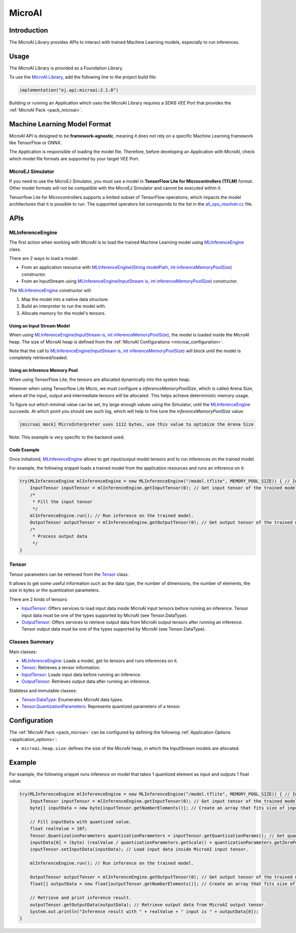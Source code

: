 .. _microai_api:

MicroAI
=======

Introduction
------------

The MicroAI Library provides APIs to interact with trained Machine Learning models, especially to run inferences.

.. _microai_api_usage:

Usage
-----

The MicroAI Library is provided as a Foundation Library.

To use the `MicroAI Library <https://repository.microej.com/modules/ej/api/microai/>`_, add the following line to the project build file:

.. code-block:: kotlin

   implementation("ej.api:microai:2.1.0")

Building or running an Application which uses the MicroAI Library requires a SDK6 VEE Port that provides the :ref:`MicroAI Pack <pack_microai>`.

Machine Learning Model Format
-----------------------------

MicroAI API is designed to be **framework-agnostic**, meaning it does not rely on a specific Machine Learning framework like TensorFlow or ONNX.

The Application is responsible of loading the model file. 
Therefore, before developing an Application with MicroAI, check which model file formats are supported by your target VEE Port.

MicroEJ Simulator
~~~~~~~~~~~~~~~~~

If you need to use the MicroEJ Simulator, you must use a model in **TensorFlow Lite for Microcontrollers (TFLM)** format. 
Other model formats will not be compatible with the MicroEJ Simulator and cannot be executed within it.

Tensorflow Lite for Microcontrollers supports a limited subset of TensorFlow operations, which impacts the model architectures that it is possible to run.
The supported operators list corresponds to the list in the `all_ops_resolver.cc <https://github.com/tensorflow/tflite-micro/blob/cdc3a3203f7721d17f6058979385a79cbd217551/tensorflow/lite/micro/all_ops_resolver.cc>`_ file.

APIs
----

MLInferenceEngine
~~~~~~~~~~~~~~~~~

The first action when working with MicroAI is to load the trained Machine Learning model using `MLInferenceEngine`_ class. 

There are 2 ways to load a model:

* From an application resource with `MLInferenceEngine(String modelPath, int inferenceMemoryPoolSize)`_ constructor.
* From an InputStream using `MLInferenceEngine(InputStream is, int inferenceMemoryPoolSize)`_ constructor.

The `MLInferenceEngine`_ constructor will:

1. Map the model into a native data structure.
2. Build an interpreter to run the model with.
3. Allocate memory for the model's tensors.


Using an Input Stream Model
^^^^^^^^^^^^^^^^^^^^^^^^^^^

When using `MLInferenceEngine(InputStream is, int inferenceMemoryPoolSize)`_, the model is loaded inside the MicroAI heap.
The size of MicroAI heap is defined from the :ref:`MicroAI Configurations <microai_configuration>`.

Note that the call to `MLInferenceEngine(InputStream is, int inferenceMemoryPoolSize)`_ will block until the model is completely retrieved/loaded.

Using an Inference Memory Pool
^^^^^^^^^^^^^^^^^^^^^^^^^^^^^^

When using TensorFlow Lite, the tensors are allocated dynamically into the system heap.

However when using Tensorflow Lite Micro, we must configure a `inferenceMemoryPoolSize`, which is called Arena Size, where all the input, output and intermediate tensors will be allocated.
This helps achieve deterministic memory usage.

To figure out which minimal value can be set, try large enough values using the Simulator, until the `MLInferenceEngine`_ succeeds.
At which point you should see such log, which will help to fine tune the `inferenceMemoryPoolSize` value:

.. code-block:: java

        [microai mock] MicroInterpreter uses 1112 bytes, use this value to optimize the Arena Size

Note: This example is very specific to the backend used.

Code Example
^^^^^^^^^^^^
Once initialized, `MLInferenceEngine`_ allows to get input/output model tensors and to run inferences on the trained model.

For example, the following snippet loads a trained model from the application resources and runs an inference on it:

.. code-block:: java

        try(MLInferenceEngine mlInferenceEngine = new MLInferenceEngine("/model.tflite", MEMORY_POOL_SIZE)) { // Initialize the inference engine.
            InputTensor inputTensor = mlInferenceEngine.getInputTensor(0); // Get input tensor of the trained model.
            /*
             * Fill the input tensor
             */
            mlInferenceEngine.run(); // Run inference on the trained model.
            OutputTensor outputTensor = mlInferenceEngine.getOutputTensor(0); // Get output tensor of the trained model.
            /*
             * Process output data
             */
        }


Tensor
~~~~~~

Tensor parameters can be retrieved from the `Tensor`_ class. 

It allows to get some useful information such as the data type, the number of dimensions, the number of elements, the size in bytes or the quantization parameters.

There are 2 kinds of tensors:

* `InputTensor`_: Offers services to load input data inside MicroAI input tensors before running an inference. Tensor input data must be one of the types supported by MicroAI (see Tensor.DataType).
* `OutputTensor`_: Offers services to retrieve output data from MicroAI output tensors after running an inference. Tensor output data must be one of the types supported by MicroAI (see Tensor.DataType).

Classes Summary
~~~~~~~~~~~~~~~

Main classes:

* `MLInferenceEngine`_: Loads a model, get its tensors and runs inferences on it.
* `Tensor`_: Retrieves a tensor information.
* `InputTensor`_: Loads input data before running an inference.
* `OutputTensor`_: Retrieves output data after running an inference.

Stateless and immutable classes:

* `Tensor.DataType`_: Enumerates MicroAI data types.
* `Tensor.QuantizationParameters`_: Represents quantized parameters of a tensor.

.. _microai_configuration:

Configuration
-------------

The :ref:`MicroAI Pack <pack_microai>` can be configured by defining the following :ref:`Application Options <application_options>`:

- ``microai.heap.size``: defines the size of the MicroAI heap, in which the InputStream models are allocated.

Example
-------

For example, the following snippet runs inference on model that takes 1 quantized element as input and outputs 1 float value:

.. code-block:: java

        try(MLInferenceEngine mlInferenceEngine = new MLInferenceEngine("/model.tflite", MEMORY_POOL_SIZE)) { // Initialize the inference engine.
            InputTensor inputTensor = mlInferenceEngine.getInputTensor(0); // Get input tensor of the trained model.
            byte[] inputData = new byte[inputTensor.getNumberElements()]; // Create an array that fits size of input tensor.

            // Fill inputData with quantized value.
            float realValue = 10f;
            Tensor.QuantizationParameters quantizationParameters = inputTensor.getQuantizationParams(); // Get quantization parameters.
            inputData[0] = (byte) (realValue / quantizationParameters.getScale() + quantizationParameters.getZeroPoint()); // Quantize the input value.
            inputTensor.setInputData(inputData); // Load input data inside MicroAI input tensor.

            mlInferenceEngine.run(); // Run inference on the trained model.

            OutputTensor outputTensor = mlInferenceEngine.getOutputTensor(0); // Get output tensor of the trained model.
            float[] outputData = new float[outputTensor.getNumberElements()]; // Create an array that fits size of output tensor.

            // Retrieve and print inference result.
            outputTensor.getOutputData(outputData); // Retrieve output data from MicroAI output tensor.
            System.out.println("Inference result with " + realValue + " input is " + outputData[0]);
        }

.. _MLInferenceEngine: https://repository.microej.com/javadoc/microej_5.x/apis/ej/microai/MLInferenceEngine.html
.. _MLInferenceEngine(String modelPath, int inferenceMemoryPoolSize): https://repository.microej.com/javadoc/microej_5.x/apis/ej/microai/MLInferenceEngine.html#MLInferenceEngine-java.lang.String-int-
.. _MLInferenceEngine(InputStream is, int inferenceMemoryPoolSize): https://repository.microej.com/javadoc/microej_5.x/apis/ej/microai/MLInferenceEngine.html#MLInferenceEngine-java.io.InputStream-int-
.. _Tensor: https://repository.microej.com/javadoc/microej_5.x/apis/ej/microai/Tensor.html
.. _InputTensor: https://repository.microej.com/javadoc/microej_5.x/apis/ej/microai/InputTensor.html
.. _OutputTensor: https://repository.microej.com/javadoc/microej_5.x/apis/ej/microai/OutputTensor.html
.. _Tensor.DataType: https://repository.microej.com/javadoc/microej_5.x/apis/ej/microai/Tensor.DataType.html
.. _Tensor.QuantizationParameters: https://repository.microej.com/javadoc/microej_5.x/apis/ej/microai/Tensor.QuantizationParameters.html

..
   | Copyright 2025, MicroEJ Corp. Content in this space is free 
   for read and redistribute. Except if otherwise stated, modification 
   is subject to MicroEJ Corp prior approval.
   | MicroEJ is a trademark of MicroEJ Corp. All other trademarks and 
   copyrights are the property of their respective owners.
